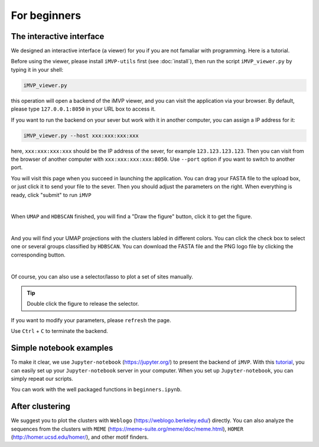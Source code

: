 For beginners
=============

The interactive interface
-------------------------

We designed an interactive interface (a viewer) for you if you are not famaliar with programming. Here is a tutorial.

Before using the viewer, please install ``iMVP-utils`` first (see :doc:`install`), then run the script ``iMVP_viewer.py`` by typing it in your shell:

.. code-block:: sh

    iMVP_viewer.py


this operation will open a backend of the iMVP viewer, and you can visit the application via your browser. By default, please type ``127.0.0.1:8050`` in your URL box to access it.

If you want to run the backend on your sever but work with it in another computer, you can assign a IP address for it:

.. code-block:: sh

    iMVP_viewer.py --host xxx:xxx:xxx:xxx

here, ``xxx:xxx:xxx:xxx`` should be the IP address of the sever, for example ``123.123.123.123``. Then you can visit from the browser of another computer with ``xxx:xxx:xxx:xxx:8050``. Use ``--port`` option if you want to switch to another port.

You will visit this page when you succeed in launching the application. You can drag your FASTA file to the upload box, or just click it to send your file to the sever. Then you should adjust the parameters on the right. When everything is ready, click "submit" to run ``iMVP``

.. image:: ../Images/Guide/Guide_1.png
    :align: center

|

When ``UMAP`` and ``HDBSCAN`` finished, you will find a "Draw the figure" button, click it to get the figure.

.. image:: ../Images/Guide/Guide_2.png
    :align: center

|

And you will find your UMAP projections with the clusters labled in different colors. You can click the check box to select one or several groups classified by ``HDBSCAN``. You can download the FASTA file and the PNG logo file by clicking the corresponding button.

.. image:: ../Images/Guide/Guide_3.png
    :align: center

|

Of course, you can also use a selector/lasso to plot a set of sites manually.

.. image:: ../Images/Guide/Guide_4.png
    :align: center

.. tip:: Double click the figure to release the selector.

If you want to modify your parameters, please ``refresh`` the page.

Use ``Ctrl`` + ``C`` to terminate the backend.

Simple notebook examples
------------------------

To make it clear, we use ``Jupyter-notebook`` (https://jupyter.org/) to present the backend of ``iMVP``. With this `tutorial <https://hub.gke2.mybinder.org/user/ipython-ipython-in-depth-49oqm5zn/notebooks/binder/Index.ipynb>`_, you can easily set up your ``Jupyter-notebook`` server in your computer. When you set up ``Jupyter-notebook``, you can simply repeat our scripts.

You can work with the well packaged functions in ``beginners.ipynb``.

After clustering
----------------

We suggest you to plot the clusters with ``Weblogo`` (https://weblogo.berkeley.edu/) directly. You can also analyze the sequences from the clusters with ``MEME`` (https://meme-suite.org/meme/doc/meme.html), ``HOMER`` (http://homer.ucsd.edu/homer/), and other motif finders.
